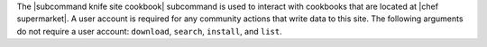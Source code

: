 .. The contents of this file are included in multiple topics.
.. This file describes a command or a sub-command for Knife.
.. This file should not be changed in a way that hinders its ability to appear in multiple documentation sets.


The |subcommand knife site cookbook| subcommand is used to interact with cookbooks that are located at |chef supermarket|. A user account is required for any community actions that write data to this site. The following arguments do not require a user account: ``download``, ``search``, ``install``, and ``list``.
